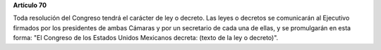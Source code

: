 **Artículo 70**

Toda resolución del Congreso tendrá el carácter de ley o decreto. Las
leyes o decretos se comunicarán al Ejecutivo firmados por los
presidentes de ambas Cámaras y por un secretario de cada una de ellas, y
se promulgarán en esta forma: "El Congreso de los Estados Unidos
Mexicanos decreta: (texto de la ley o decreto)".
